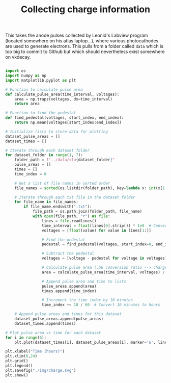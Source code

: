 #+TITLE:Collecting charge information

This takes the anode pulses collected by Leonid's Labview program (located somewhere on his atlas laptop...), where various photocathodes are used to generate electrons. This pulls from a folder called =data= which is too big to commit to Github but which should nevertheless exist somewhere on vkdecay.

#+BEGIN_SRC python 

import os
import numpy as np
import matplotlib.pyplot as plt

# Function to calculate pulse area
def calculate_pulse_area(time_interval, voltages):
    area = np.trapz(voltages, dx=time_interval)
    return area

# Function to find the pedestal
def find_pedestal(voltages, start_index, end_index):
    return np.mean(voltages[start_index:end_index])

# Initialize lists to store data for plotting
dataset_pulse_areas = []
dataset_times = []

# Iterate through each dataset folder
for dataset_folder in range(1, 7):
    folder_path = f"../data/sfu{dataset_folder}"
    pulse_areas = []
    times = []
    time_index = 0

    # Get a list of file names in sorted order
    file_names = sorted(os.listdir(folder_path), key=lambda x: int(x[1:-4]))

    # Iterate through each txt file in the dataset folder
    for file_name in file_names:
        if file_name.endswith(".txt"):
            file_path = os.path.join(folder_path, file_name)
            with open(file_path, "r") as file:
                lines = file.readlines()
                time_interval = float(lines[0].strip()) * 1e9  # Convert to nanoseconds
                voltages = [float(value) for value in lines[1:]]

                # Find the pedestal
                pedestal = find_pedestal(voltages, start_index=0, end_index=100)  # Adjust the range as needed

                # Subtract the pedestal
                voltages = [voltage - pedestal for voltage in voltages]

                # Calculate pulse area (.56 conversion ratio --> charge)
                area = calculate_pulse_area(time_interval, voltages) / 0.56

                # Append pulse area and time to lists
                pulse_areas.append(area)
                times.append(time_index)

                # Increment the time index by 10 minutes
                time_index += 10 / 60  # Convert 10 minutes to hours

    # Append pulse areas and times for this dataset
    dataset_pulse_areas.append(pulse_areas)
    dataset_times.append(times)

# Plot pulse area vs time for each dataset
for i in range(6):
    plt.plot(dataset_times[i], dataset_pulse_areas[i], marker='o', linestyle='-', label=f"SFU {i+1}")

plt.xlabel("Time (hours)")
plt.xlim(0,24)
plt.grid()
plt.legend()
plt.savefig("./img/charge.svg")
plt.show()

#+END_SRC

#+RESULTS:
: None

[[./img/charge.svg]]
